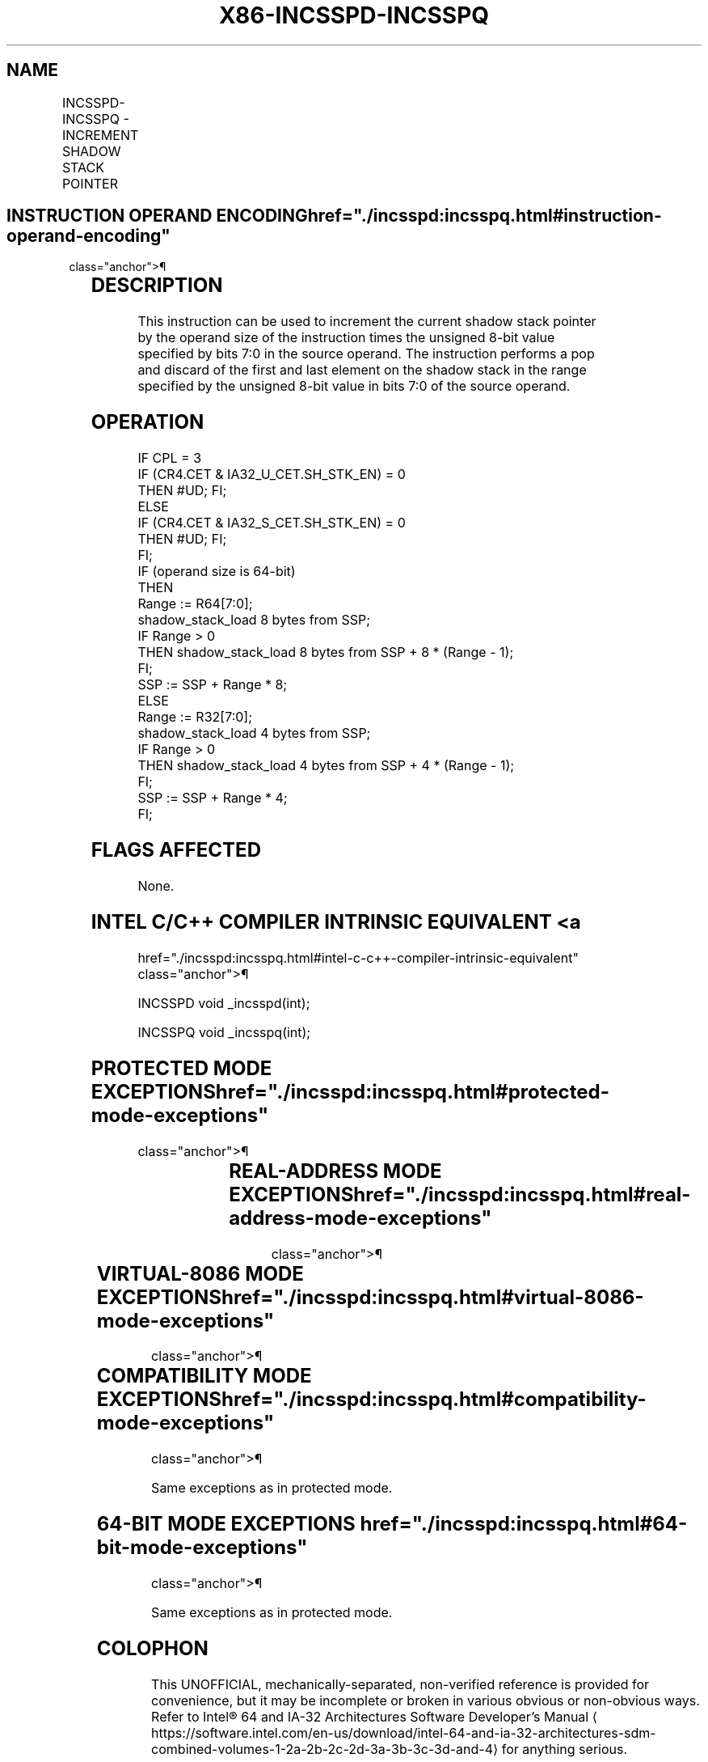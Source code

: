 '\" t
.nh
.TH "X86-INCSSPD-INCSSPQ" "7" "December 2023" "Intel" "Intel x86-64 ISA Manual"
.SH NAME
INCSSPD-INCSSPQ - INCREMENT SHADOW STACK POINTER
.TS
allbox;
l l l l l 
l l l l l .
\fBOpcode/Instruction\fP	\fBOp / En\fP	\fB64/32 bit Mode Support\fP	\fBCPUID Feature Flag\fP	\fBDescription\fP
F3 0F AE /05 INCSSPD r32	R	V/V	CET_SS	Increment SSP by 4 * r32[7:0]\&.
F3 REX.W 0F AE /05 INCSSPQ r64	R	V/N.E.	CET_SS	Increment SSP by 8 * r64[7:0]\&.
.TE

.SH INSTRUCTION OPERAND ENCODING  href="./incsspd:incsspq.html#instruction-operand-encoding"
class="anchor">¶

.TS
allbox;
l l l l l l 
l l l l l l .
\fBOp/En\fP	\fBTuple Type\fP	\fBOperand 1\fP	\fBOperand 2\fP	\fBOperand 3\fP	\fBOperand 4\fP
R	N/A	ModRM:r/m (r)	N/A	N/A	N/A
.TE

.SH DESCRIPTION
This instruction can be used to increment the current shadow stack
pointer by the operand size of the instruction times the unsigned 8-bit
value specified by bits 7:0 in the source operand. The instruction
performs a pop and discard of the first and last element on the shadow
stack in the range specified by the unsigned 8-bit value in bits 7:0 of
the source operand.

.SH OPERATION
.EX
IF CPL = 3
    IF (CR4.CET & IA32_U_CET.SH_STK_EN) = 0
        THEN #UD; FI;
ELSE
    IF (CR4.CET & IA32_S_CET.SH_STK_EN) = 0
        THEN #UD; FI;
FI;
IF (operand size is 64-bit)
    THEN
        Range := R64[7:0];
        shadow_stack_load 8 bytes from SSP;
        IF Range > 0
            THEN shadow_stack_load 8 bytes from SSP + 8 * (Range - 1);
        FI;
        SSP := SSP + Range * 8;
    ELSE
        Range := R32[7:0];
        shadow_stack_load 4 bytes from SSP;
        IF Range > 0
            THEN shadow_stack_load 4 bytes from SSP + 4 * (Range - 1);
        FI;
        SSP := SSP + Range * 4;
FI;
.EE

.SH FLAGS AFFECTED
None.

.SH INTEL C/C++ COMPILER INTRINSIC EQUIVALENT <a
href="./incsspd:incsspq.html#intel-c-c++-compiler-intrinsic-equivalent"
class="anchor">¶

.EX
INCSSPD void _incsspd(int);

INCSSPQ void _incsspq(int);
.EE

.SH PROTECTED MODE EXCEPTIONS  href="./incsspd:incsspq.html#protected-mode-exceptions"
class="anchor">¶

.TS
allbox;
l l 
l l .
\fB\fP	\fB\fP
#UD	If the LOCK prefix is used.
	If CR4.CET = 0.
	IF CPL = 3 and IA32_U_CET.SH_STK_EN = 0.
	IF CPL &lt; 3 and IA32_S_CET.SH_STK_EN = 0.
#PF(fault-code)	If a page fault occurs.
.TE

.SH REAL-ADDRESS MODE EXCEPTIONS  href="./incsspd:incsspq.html#real-address-mode-exceptions"
class="anchor">¶

.TS
allbox;
l l 
l l .
\fB\fP	\fB\fP
#UD	T{
The INCSSP instruction is not recognized in real-address mode.
T}
.TE

.SH VIRTUAL-8086 MODE EXCEPTIONS  href="./incsspd:incsspq.html#virtual-8086-mode-exceptions"
class="anchor">¶

.TS
allbox;
l l 
l l .
\fB\fP	\fB\fP
#UD	T{
The INCSSP instruction is not recognized in virtual-8086 mode.
T}
.TE

.SH COMPATIBILITY MODE EXCEPTIONS  href="./incsspd:incsspq.html#compatibility-mode-exceptions"
class="anchor">¶

.PP
Same exceptions as in protected mode.

.SH 64-BIT MODE EXCEPTIONS  href="./incsspd:incsspq.html#64-bit-mode-exceptions"
class="anchor">¶

.PP
Same exceptions as in protected mode.

.SH COLOPHON
This UNOFFICIAL, mechanically-separated, non-verified reference is
provided for convenience, but it may be
incomplete or
broken in various obvious or non-obvious ways.
Refer to Intel® 64 and IA-32 Architectures Software Developer’s
Manual
\[la]https://software.intel.com/en\-us/download/intel\-64\-and\-ia\-32\-architectures\-sdm\-combined\-volumes\-1\-2a\-2b\-2c\-2d\-3a\-3b\-3c\-3d\-and\-4\[ra]
for anything serious.

.br
This page is generated by scripts; therefore may contain visual or semantical bugs. Please report them (or better, fix them) on https://github.com/MrQubo/x86-manpages.
